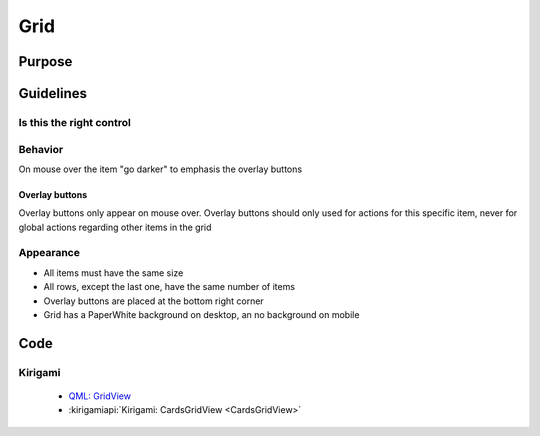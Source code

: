Grid
====

.. image:: /img/Grid1.png
   :alt:  Grid


Purpose
-------

Guidelines
----------

Is this the right control
~~~~~~~~~~~~~~~~~~~~~~~~~

Behavior
~~~~~~~~

On mouse over the item "go darker" to emphasis the overlay buttons

Overlay buttons
^^^^^^^^^^^^^^^

Overlay buttons only appear on mouse over. Overlay buttons should only
used for actions for this specific item, never for global actions
regarding other items in the grid

Appearance
~~~~~~~~~~

-  All items must have the same size
-  All rows, except the last one, have the same number of items
-  Overlay buttons are placed at the bottom right corner
-  Grid has a PaperWhite background on desktop, an no background on
   mobile

Code
----

Kirigami
~~~~~~~~

 - `QML: GridView <https://doc.qt.io/qt-5/qml-qtquick-gridview.html>`_
 - :kirigamiapi:`Kirigami: CardsGridView <CardsGridView>`
